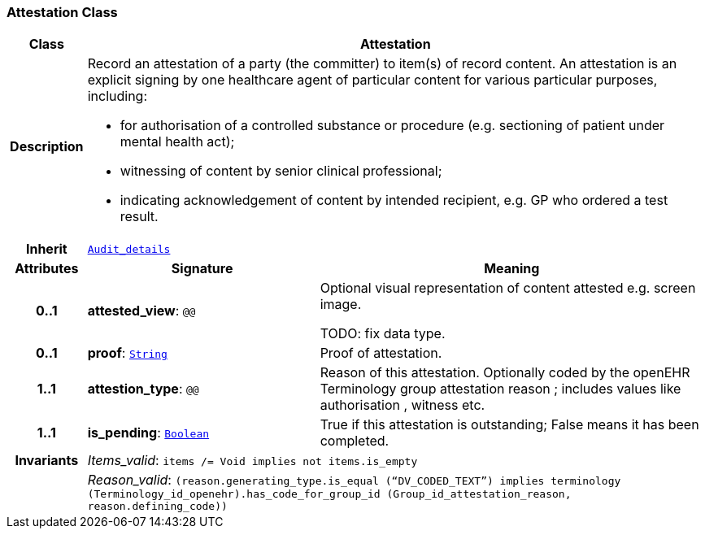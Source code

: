 === Attestation Class

[cols="^1,3,5"]
|===
h|*Class*
2+^h|*Attestation*

h|*Description*
2+a|Record an attestation of a party (the committer) to item(s) of record content. An attestation is an explicit signing by one healthcare agent of particular content for various particular purposes, including:

* for authorisation of a controlled substance or procedure (e.g. sectioning of patient under mental health act);
* witnessing of content by senior clinical professional;
* indicating acknowledgement of content by intended recipient, e.g. GP who ordered a test result.

h|*Inherit*
2+|`<<_audit_details_class,Audit_details>>`

h|*Attributes*
^h|*Signature*
^h|*Meaning*

h|*0..1*
|*attested_view*: `@@`
a|Optional visual representation of content attested e.g. screen image.

TODO: fix data type.

h|*0..1*
|*proof*: `link:/releases/BASE/{base_release}/foundation_types.html#_string_class[String^]`
a|Proof of attestation.

h|*1..1*
|*attestion_type*: `@@`
a|Reason of this attestation. Optionally coded by the openEHR Terminology group  attestation reason ; includes values like  authorisation ,  witness  etc.

h|*1..1*
|*is_pending*: `link:/releases/BASE/{base_release}/foundation_types.html#_boolean_class[Boolean^]`
a|True if this attestation is outstanding; False means it has been completed.

h|*Invariants*
2+a|__Items_valid__: `items /= Void implies not items.is_empty`

h|
2+a|__Reason_valid__: `(reason.generating_type.is_equal (“DV_CODED_TEXT”) implies terminology (Terminology_id_openehr).has_code_for_group_id (Group_id_attestation_reason, reason.defining_code))`
|===
